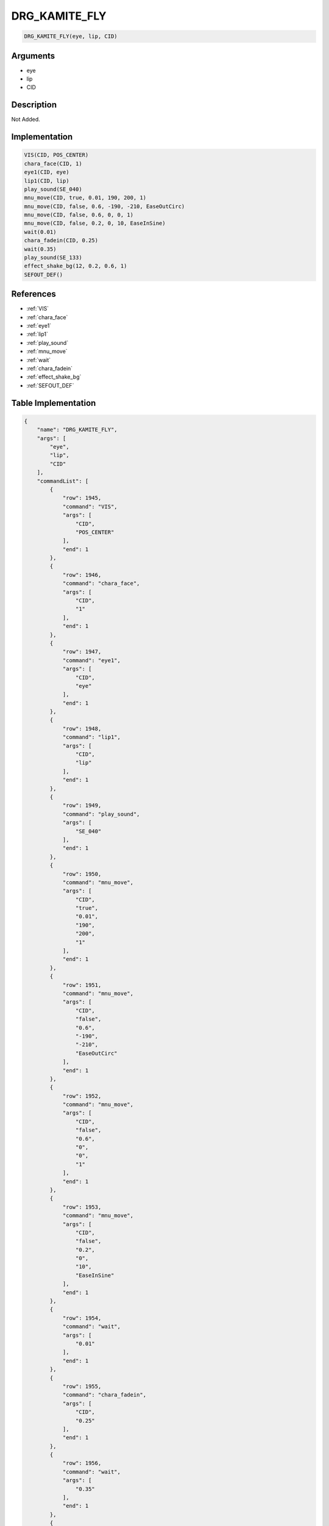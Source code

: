 .. _DRG_KAMITE_FLY:

DRG_KAMITE_FLY
========================

.. code-block:: text

	DRG_KAMITE_FLY(eye, lip, CID)


Arguments
------------

* eye
* lip
* CID

Description
-------------

Not Added.

Implementation
-------------

.. code-block:: python

	VIS(CID, POS_CENTER)
	chara_face(CID, 1)
	eye1(CID, eye)
	lip1(CID, lip)
	play_sound(SE_040)
	mnu_move(CID, true, 0.01, 190, 200, 1)
	mnu_move(CID, false, 0.6, -190, -210, EaseOutCirc)
	mnu_move(CID, false, 0.6, 0, 0, 1)
	mnu_move(CID, false, 0.2, 0, 10, EaseInSine)
	wait(0.01)
	chara_fadein(CID, 0.25)
	wait(0.35)
	play_sound(SE_133)
	effect_shake_bg(12, 0.2, 0.6, 1)
	SEFOUT_DEF()

References
-------------
* :ref:`VIS`
* :ref:`chara_face`
* :ref:`eye1`
* :ref:`lip1`
* :ref:`play_sound`
* :ref:`mnu_move`
* :ref:`wait`
* :ref:`chara_fadein`
* :ref:`effect_shake_bg`
* :ref:`SEFOUT_DEF`

Table Implementation
-------------

.. code-block:: json

	{
	    "name": "DRG_KAMITE_FLY",
	    "args": [
	        "eye",
	        "lip",
	        "CID"
	    ],
	    "commandList": [
	        {
	            "row": 1945,
	            "command": "VIS",
	            "args": [
	                "CID",
	                "POS_CENTER"
	            ],
	            "end": 1
	        },
	        {
	            "row": 1946,
	            "command": "chara_face",
	            "args": [
	                "CID",
	                "1"
	            ],
	            "end": 1
	        },
	        {
	            "row": 1947,
	            "command": "eye1",
	            "args": [
	                "CID",
	                "eye"
	            ],
	            "end": 1
	        },
	        {
	            "row": 1948,
	            "command": "lip1",
	            "args": [
	                "CID",
	                "lip"
	            ],
	            "end": 1
	        },
	        {
	            "row": 1949,
	            "command": "play_sound",
	            "args": [
	                "SE_040"
	            ],
	            "end": 1
	        },
	        {
	            "row": 1950,
	            "command": "mnu_move",
	            "args": [
	                "CID",
	                "true",
	                "0.01",
	                "190",
	                "200",
	                "1"
	            ],
	            "end": 1
	        },
	        {
	            "row": 1951,
	            "command": "mnu_move",
	            "args": [
	                "CID",
	                "false",
	                "0.6",
	                "-190",
	                "-210",
	                "EaseOutCirc"
	            ],
	            "end": 1
	        },
	        {
	            "row": 1952,
	            "command": "mnu_move",
	            "args": [
	                "CID",
	                "false",
	                "0.6",
	                "0",
	                "0",
	                "1"
	            ],
	            "end": 1
	        },
	        {
	            "row": 1953,
	            "command": "mnu_move",
	            "args": [
	                "CID",
	                "false",
	                "0.2",
	                "0",
	                "10",
	                "EaseInSine"
	            ],
	            "end": 1
	        },
	        {
	            "row": 1954,
	            "command": "wait",
	            "args": [
	                "0.01"
	            ],
	            "end": 1
	        },
	        {
	            "row": 1955,
	            "command": "chara_fadein",
	            "args": [
	                "CID",
	                "0.25"
	            ],
	            "end": 1
	        },
	        {
	            "row": 1956,
	            "command": "wait",
	            "args": [
	                "0.35"
	            ],
	            "end": 1
	        },
	        {
	            "row": 1957,
	            "command": "play_sound",
	            "args": [
	                "SE_133"
	            ],
	            "end": 1
	        },
	        {
	            "row": 1958,
	            "command": "effect_shake_bg",
	            "args": [
	                "12",
	                "0.2",
	                "0.6",
	                "1"
	            ],
	            "end": 1
	        },
	        {
	            "row": 1959,
	            "command": "SEFOUT_DEF",
	            "args": [],
	            "end": 1
	        }
	    ]
	}

Sample
-------------

.. code-block:: json

	{}
